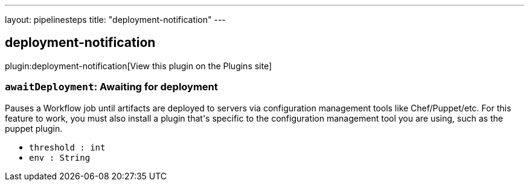 ---
layout: pipelinesteps
title: "deployment-notification"
---

:notitle:
:description:
:author:
:email: jenkinsci-users@googlegroups.com
:sectanchors:
:toc: left
:compat-mode!:

== deployment-notification

plugin:deployment-notification[View this plugin on the Plugins site]

=== `awaitDeployment`: Awaiting for deployment
++++
<div><div>
 Pauses a Workflow job until artifacts are deployed to servers via configuration management tools like Chef/Puppet/etc. For this feature to work, you must also install a plugin that's specific to the configuration management tool you are using, such as the puppet plugin.
</div></div>
<ul><li><code>threshold : int</code>
</li>
<li><code>env : String</code>
</li>
</ul>


++++
